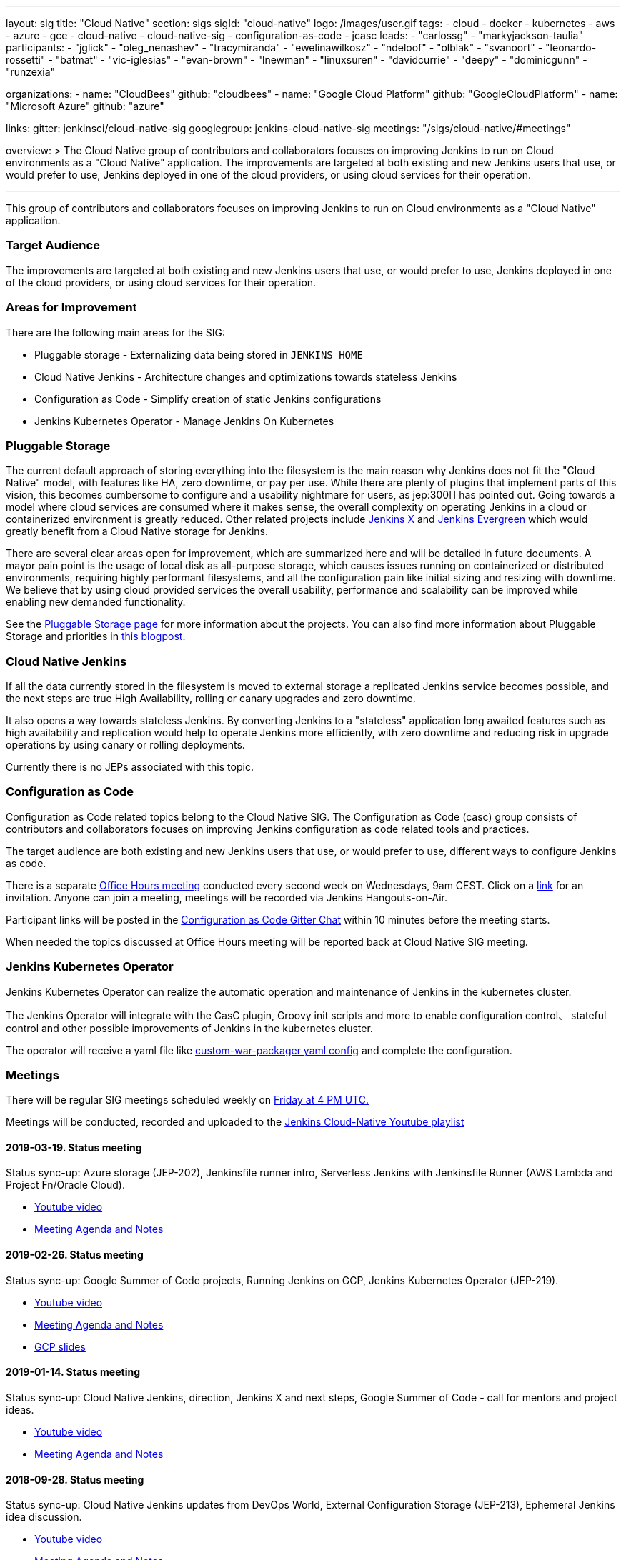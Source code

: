 ---
layout: sig
title: "Cloud Native"
section: sigs
sigId: "cloud-native"
logo: /images/user.gif
tags:
- cloud
- docker
- kubernetes
- aws
- azure
- gce
- cloud-native
- cloud-native-sig
- configuration-as-code
- jcasc
leads:
- "carlossg"
- "markyjackson-taulia"
participants:
- "jglick"
- "oleg_nenashev"
- "tracymiranda"
- "ewelinawilkosz"
- "ndeloof"
- "olblak"
- "svanoort"
- "leonardo-rossetti"
- "batmat"
- "vic-iglesias"
- "evan-brown"
- "lnewman"
- "linuxsuren"
- "davidcurrie"
- "deepy"
- "dominicgunn"
- "runzexia"

organizations:
- name: "CloudBees"
  github: "cloudbees"
- name: "Google Cloud Platform"
  github: "GoogleCloudPlatform"
- name: "Microsoft Azure"
  github: "azure"

links:
  gitter: jenkinsci/cloud-native-sig
  googlegroup: jenkins-cloud-native-sig
  meetings: "/sigs/cloud-native/#meetings"

overview: >
  The Cloud Native group of contributors and collaborators focuses on
  improving Jenkins to run on Cloud environments as a "Cloud Native" application.
  The improvements are targeted at both existing and new Jenkins users that use, or would prefer to use,
  Jenkins deployed in one of the cloud providers,
  or using cloud services for their operation.

---

This group of contributors and collaborators focuses on
improving Jenkins to run on Cloud environments as a "Cloud Native" application.

=== Target Audience

The improvements are targeted at both existing and new Jenkins users that use, or would prefer to use,
Jenkins deployed in one of the cloud providers,
or using cloud services for their operation.


=== Areas for Improvement

There are the following main areas for the SIG:

* Pluggable storage - Externalizing data being stored in `JENKINS_HOME`
* Cloud Native Jenkins - Architecture changes and optimizations towards stateless Jenkins
* Configuration as Code - Simplify creation of static Jenkins configurations
* Jenkins Kubernetes Operator - Manage Jenkins On Kubernetes

=== Pluggable Storage

The current default approach of storing everything into the filesystem is the main reason why Jenkins does not fit the "Cloud Native" model, with features like HA, zero downtime, or pay per use.
While there are plenty of plugins that implement parts of this vision, this becomes cumbersome to configure and a usability nightmare for users, as jep:300[] has pointed out.
Going towards a model where cloud services are consumed where it makes sense, the overall complexity on operating Jenkins in a cloud or containerized environment is greatly reduced.
Other related projects include https://github.com/jenkinsci/jep/tree/master/jep/400[Jenkins X]
and link:https://github.com/jenkins-infra/evergreen[Jenkins Evergreen]
which would greatly benefit from a Cloud Native storage for Jenkins.

There are several clear areas open for improvement, which are summarized here and will be detailed in future documents.
A mayor pain point is the usage of local disk as all-purpose storage, which causes issues running on containerized or distributed environments, requiring highly performant filesystems, and all the configuration pain like initial sizing and resizing with downtime.
We believe that by using cloud provided services the overall usability, performance and scalability can be improved while enabling new demanded functionality.

See the link:pluggable-storage[Pluggable Storage page] for more information about the projects.
You can also find more information about Pluggable Storage and priorities
in link:/blog/2018/07/30/introducing-cloud-native-sig/[this blogpost].

=== Cloud Native Jenkins

If all the data currently stored in the filesystem is moved to external storage a replicated Jenkins service becomes possible,
and the next steps are true High Availability, rolling or canary upgrades and zero downtime.

It also opens a way towards stateless Jenkins.
By converting Jenkins to a "stateless" application long awaited features such as high availability and replication would help to operate Jenkins more efficiently,
with zero downtime and reducing risk in upgrade operations by using canary or rolling deployments.

Currently there is no JEPs associated with this topic.

=== Configuration as Code

Configuration as Code related topics belong to the Cloud Native SIG.
The Configuration as Code (casc) group consists of contributors and collaborators focuses on improving Jenkins configuration as code related tools and practices.

The target audience are both existing and new Jenkins users that use, or would prefer to use,
different ways to configure Jenkins as code.

There is a separate link:https://calendar.google.com/event?action=TEMPLATE&tmeid=a28yZTc0cGdxcHZwcHJ1aWNjZWcyMnU5ZGdfMjAxODA5MTJUMDcwMDAwWiBld2VAcHJhcW1hLm5ldA&tmsrc=ewe%40praqma.net&scp=ALL[Office Hours meeting] conducted every second week on Wednesdays, 9am CEST.
Click on a link:https://calendar.google.com/event?action=TEMPLATE&tmeid=a28yZTc0cGdxcHZwcHJ1aWNjZWcyMnU5ZGdfMjAxODA5MTJUMDcwMDAwWiBld2VAcHJhcW1hLm5ldA&tmsrc=ewe%40praqma.net&scp=ALL[link] for an invitation.
Anyone can join a meeting, meetings will be recorded via Jenkins Hangouts-on-Air.

Participant links will be posted in the link:https://gitter.im/jenkinsci/configuration-as-code-plugin[Configuration as Code Gitter Chat] within 10 minutes before the meeting starts.

When needed the topics discussed at Office Hours meeting will be reported back at Cloud Native SIG meeting.

=== Jenkins Kubernetes Operator

Jenkins Kubernetes Operator can realize the automatic operation and maintenance of Jenkins in the kubernetes cluster.

The Jenkins Operator will integrate with the CasC plugin, Groovy init scripts and more to enable configuration control、 stateful control and other possible improvements of Jenkins in the kubernetes cluster.

The operator will receive a yaml file like
link:https://github.com/jenkinsci/custom-war-packager#configuration-file[custom-war-packager yaml config]
and complete the configuration.

=== Meetings

There will be regular SIG meetings scheduled weekly on link:https://www.jenkins.io/events/[Friday at 4 PM UTC.]

Meetings will be conducted, recorded and uploaded to the link:https://www.youtube.com/playlist?list=PLN7ajX_VdyaOFG9hTrswbO-ZK_n4B8CaG[Jenkins Cloud-Native Youtube playlist]

==== 2019-03-19. Status meeting

Status sync-up: Azure storage (JEP-202),
Jenkinsfile runner intro,
Serverless Jenkins with Jenkinsfile Runner (AWS Lambda and Project Fn/Oracle Cloud).

* link:https://www.youtube.com/watch?v=eyvXCAVcbvQ[Youtube video]
* link:https://docs.google.com/document/d/1nMvqtbhcjGz08wmOuoTETKXWDQBSLFb4xKiwf_L2DHI/edit[Meeting Agenda and Notes]

==== 2019-02-26. Status meeting

Status sync-up: Google Summer of Code projects,
Running Jenkins on GCP,
Jenkins Kubernetes Operator (JEP-219).

* link:https://www.youtube.com/watch?v=8Z9xMxTG4tE[Youtube video]
* link:https://docs.google.com/document/d/1-VAPBoGizwQtiC89z5nLgH2n-MnXU8_1ZpS__aWi4M4/edit[Meeting Agenda and Notes]
* link:https://drive.google.com/file/d/19BPSCnmovllSwOj4-eRveDNLJJPBcvvy/view?usp=sharing[GCP slides]

==== 2019-01-14. Status meeting

Status sync-up: Cloud Native Jenkins, direction, Jenkins X and next steps,
Google Summer of Code - call for mentors and project ideas.

* link:https://www.youtube.com/watch?v=9IiSpi6PtS8[Youtube video]
* link:https://docs.google.com/document/d/18-IrBhgC4pITsdjiFwxkgln1gvyq15tf74m3cTXuJ_g/edit[Meeting Agenda and Notes]

==== 2018-09-28. Status meeting

Status sync-up: Cloud Native Jenkins updates from DevOps World,
External Configuration Storage (JEP-213),
Ephemeral Jenkins idea discussion.

* link:https://www.youtube.com/watch?v=uALewyBaFRU[Youtube video]
* link:https://docs.google.com/document/d/1fqB-FM2Fp02zs7lhdtquvgsrkFdJ5YD42N03uKOfsFE/edit[Meeting Agenda and Notes]

==== 2018-09-17. Meeting at the Jenkins Contributor summit

We will have a BoF table at the link:/blog/2018/07/25/contributor-summit/[Jenkins Contributor Summit]
in San Francisco on Sep 17.
There will be no recording, but we will still have public meeting notes from the event

* link:https://docs.google.com/document/d/1Hw1mpXSpH8BAe2YK5SrCfFuHQLRf__KnjDBK_SbhGls/edit?usp=sharing[Meeting notes]

==== 2018-08-16. Status meeting

Status sync-up: External Build Log Storage (JEP-207, JEP-210, JEP-212),
External Configuration Storage (JEP-213),
Jenkins Configuration-as-Code.

* link:https://www.youtube.com/watch?v=aoJn4AgAEdk[Youtube video]
* link:https://docs.google.com/document/d/1_lciDKHI7iKc6X043eWl1rMCcn_ixVgpwcKRLLu12Ts/edit[Meeting Agenda and Notes]


==== 2018-07-31. External Build Log Storage

At this inaugural meeting we had introductions from SIG participants.
Then link:https://github.com/oleg-nenashev[Oleg Nenashev] and
link:https://github.com/jglick[Jesse Glick] presented  and discussed
the current state of the External Build Log Storage work
(link:https://issues.jenkins.io/browse/JENKINS-38313[JENKINS-38313]).

* link:https://docs.google.com/presentation/d/1wcbvqmOhY0jIrKt_X9XEBfcXe29zycvhoWoI3qgSyDM/[Intro Slides]
* link:https://www.youtube.com/watch?v=9lTOtC9wA_I[Video recording]
* link:https://docs.google.com/document/d/1sWpIOY0jtHMTXa3H58Rmdp7untoTjKnpEfUbwIPdeQk/edit[Meeting Notes]
